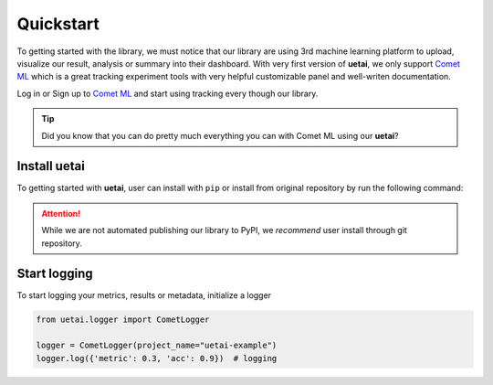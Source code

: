 .. _quickstart:

===============
Quickstart
===============
To getting started with the library, we must notice that our library are using 3rd machine learning platform \
to upload, visualize our result, analysis or summary into their dashboard. With very first version of **uetai**, \
we only support `Comet ML <https://www.comet.ml/>`__ which is a great tracking experiment tools with very \
helpful customizable panel and well-writen documentation.

Log in or Sign up to `Comet ML <https://www.comet.ml/>`__ and start using tracking every though our library.

.. tip::
    
    Did you know that you can do pretty much everything you can with Comet ML using our **uetai**?

Install uetai
===============
To getting started with **uetai**, user can install with ``pip`` or install from
original repository by run the following command:

.. tabs::

    .. group-tab:: Pip

        .. code-block:: bash

            pip install uetai
        
    .. group-tab:: Git repo

        .. code-block:: bash

            git clone git@github.com:UETAILab/uetai.git; cd uetai
            pip install -e .

.. attention:: 

    While we are not automated publishing our library to PyPI, we *recommend* user install
    through git repository.

Start logging
=============
To start logging your metrics, results or metadata, initialize a logger

.. code-block:: python

    from uetai.logger import CometLogger

    logger = CometLogger(project_name="uetai-example")
    logger.log({'metric': 0.3, 'acc': 0.9})  # logging
